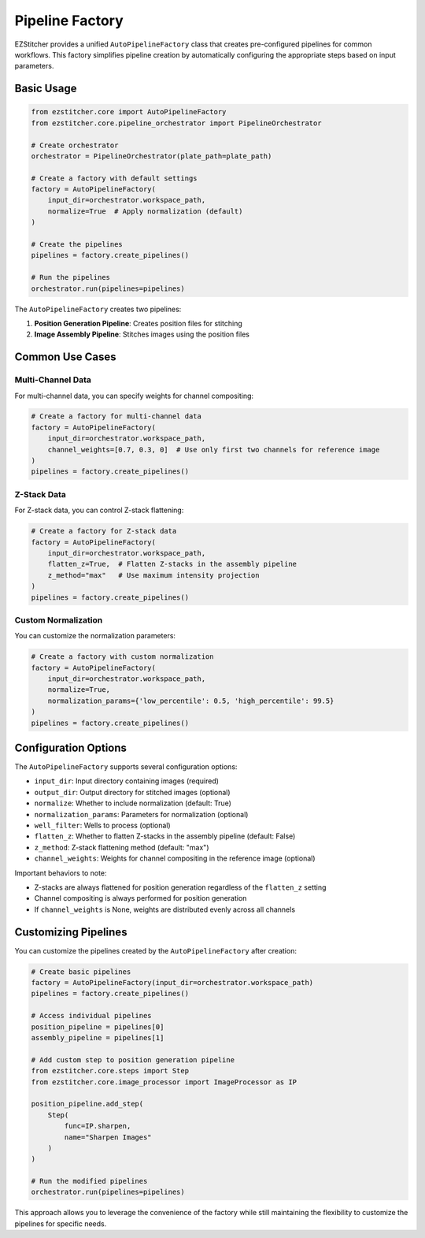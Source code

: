 Pipeline Factory
==============

EZStitcher provides a unified ``AutoPipelineFactory`` class that creates pre-configured pipelines for common workflows. This factory simplifies pipeline creation by automatically configuring the appropriate steps based on input parameters.

Basic Usage
----------

.. code-block:: python

    from ezstitcher.core import AutoPipelineFactory
    from ezstitcher.core.pipeline_orchestrator import PipelineOrchestrator

    # Create orchestrator
    orchestrator = PipelineOrchestrator(plate_path=plate_path)

    # Create a factory with default settings
    factory = AutoPipelineFactory(
        input_dir=orchestrator.workspace_path,
        normalize=True  # Apply normalization (default)
    )
    
    # Create the pipelines
    pipelines = factory.create_pipelines()
    
    # Run the pipelines
    orchestrator.run(pipelines=pipelines)

The ``AutoPipelineFactory`` creates two pipelines:

1. **Position Generation Pipeline**: Creates position files for stitching
2. **Image Assembly Pipeline**: Stitches images using the position files

Common Use Cases
--------------

Multi-Channel Data
^^^^^^^^^^^^^^^

For multi-channel data, you can specify weights for channel compositing:

.. code-block:: python

    # Create a factory for multi-channel data
    factory = AutoPipelineFactory(
        input_dir=orchestrator.workspace_path,
        channel_weights=[0.7, 0.3, 0]  # Use only first two channels for reference image
    )
    pipelines = factory.create_pipelines()

Z-Stack Data
^^^^^^^^^^

For Z-stack data, you can control Z-stack flattening:

.. code-block:: python

    # Create a factory for Z-stack data
    factory = AutoPipelineFactory(
        input_dir=orchestrator.workspace_path,
        flatten_z=True,  # Flatten Z-stacks in the assembly pipeline
        z_method="max"   # Use maximum intensity projection
    )
    pipelines = factory.create_pipelines()

Custom Normalization
^^^^^^^^^^^^^^^^^

You can customize the normalization parameters:

.. code-block:: python

    # Create a factory with custom normalization
    factory = AutoPipelineFactory(
        input_dir=orchestrator.workspace_path,
        normalize=True,
        normalization_params={'low_percentile': 0.5, 'high_percentile': 99.5}
    )
    pipelines = factory.create_pipelines()

Configuration Options
------------------

The ``AutoPipelineFactory`` supports several configuration options:

- ``input_dir``: Input directory containing images (required)
- ``output_dir``: Output directory for stitched images (optional)
- ``normalize``: Whether to include normalization (default: True)
- ``normalization_params``: Parameters for normalization (optional)
- ``well_filter``: Wells to process (optional)
- ``flatten_z``: Whether to flatten Z-stacks in the assembly pipeline (default: False)
- ``z_method``: Z-stack flattening method (default: "max")
- ``channel_weights``: Weights for channel compositing in the reference image (optional)

Important behaviors to note:

- Z-stacks are always flattened for position generation regardless of the ``flatten_z`` setting
- Channel compositing is always performed for position generation
- If ``channel_weights`` is None, weights are distributed evenly across all channels

Customizing Pipelines
-------------------

You can customize the pipelines created by the ``AutoPipelineFactory`` after creation:

.. code-block:: python

    # Create basic pipelines
    factory = AutoPipelineFactory(input_dir=orchestrator.workspace_path)
    pipelines = factory.create_pipelines()

    # Access individual pipelines
    position_pipeline = pipelines[0]
    assembly_pipeline = pipelines[1]

    # Add custom step to position generation pipeline
    from ezstitcher.core.steps import Step
    from ezstitcher.core.image_processor import ImageProcessor as IP

    position_pipeline.add_step(
        Step(
            func=IP.sharpen,
            name="Sharpen Images"
        )
    )

    # Run the modified pipelines
    orchestrator.run(pipelines=pipelines)

This approach allows you to leverage the convenience of the factory while still maintaining the flexibility to customize the pipelines for specific needs.

.. seealso::
   - :ref:`pipeline-factory-concept` for more information about pipeline factories
   - :doc:`../concepts/specialized_steps` for more information about specialized steps
   - :doc:`intermediate_usage` for more advanced examples
